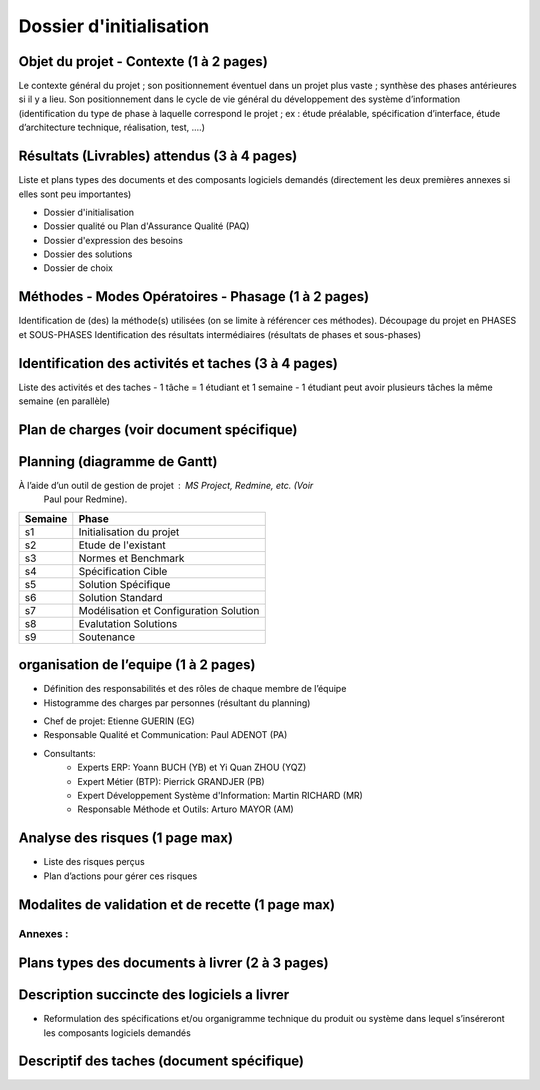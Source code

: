 ========================
Dossier d'initialisation
========================

Objet du projet - Contexte (1 à 2 pages)
----------------------------------------
Le contexte général du projet ; son positionnement éventuel dans un projet plus vaste ; synthèse des phases antérieures si il y a lieu.
Son positionnement dans le cycle de vie général du développement des système d’information (identification du type de phase à laquelle correspond le projet ; ex : étude préalable, spécification d’interface, étude d’architecture technique, réalisation, test, ....)

Résultats (Livrables) attendus (3 à 4 pages)
--------------------------------------------
Liste et plans types des documents et des composants logiciels demandés (directement les deux premières annexes si elles sont peu importantes)

- Dossier d'initialisation
- Dossier qualité ou Plan d'Assurance Qualité (PAQ)
- Dossier d'expression des besoins
- Dossier des solutions
- Dossier de choix

Méthodes - Modes Opératoires - Phasage (1 à 2 pages)
---------------------------------------------------
Identification de (des) la méthode(s) utilisées (on se limite à référencer ces méthodes).
Découpage du projet en PHASES et SOUS-PHASES
Identification des résultats intermédiaires (résultats de phases et sous-phases)

Identification des activités et taches (3 à 4 pages)
----------------------------------------------------
Liste des activités et des taches
- 1 tâche = 1 étudiant et 1 semaine
- 1 étudiant peut avoir plusieurs tâches la même semaine (en parallèle)

Plan de charges (voir document spécifique)
--------------------------------------------

Planning (diagramme de Gantt)
-------------------------------
À l’aide d’un outil de gestion de projet : MS Project, Redmine, etc. (Voir
        Paul pour Redmine).


=======		=====
Semaine		Phase
=======		=====
s1		Initialisation du projet
s2		Etude de l'existant
s3		Normes et Benchmark
s4		Spécification Cible
s5		Solution Spécifique
s6		Solution Standard
s7		Modélisation et Configuration Solution
s8		Evalutation Solutions
s9		Soutenance
=======		=====

organisation de l’equipe (1 à 2 pages)
---------------------------------------
- Définition des responsabilités et des rôles de chaque membre de l’équipe
- Histogramme des charges par personnes (résultant du planning)

* Chef de projet: Etienne GUERIN (EG)
* Responsable Qualité et Communication: Paul ADENOT (PA)
* Consultants:
	* Experts ERP: Yoann BUCH (YB) et Yi Quan ZHOU (YQZ)
	* Expert Métier (BTP): Pierrick GRANDJER (PB)
	* Expert Développement Système d'Information: Martin RICHARD (MR)
	* Responsable Méthode et Outils: Arturo MAYOR (AM)

Analyse des risques (1 page max)
--------------------------------
- Liste des risques perçus
- Plan d’actions pour gérer ces risques

Modalites de validation et de recette (1 page max)
----------------------------------------------------

Annexes :
=========

Plans types des documents à livrer (2 à 3 pages)
------------------------------------------------

Description succincte des logiciels a livrer
--------------------------------------------
- Reformulation des spécifications et/ou organigramme technique du produit ou système dans lequel s’inséreront les composants logiciels demandés

Descriptif des taches (document spécifique)
-------------------------------------------
